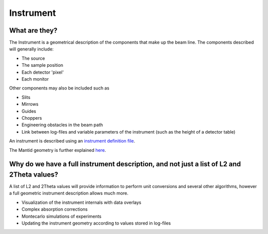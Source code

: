 .. _Instrument:

Instrument
==========

What are they?
--------------

The Instrument is a geometrical description of the components that make
up the beam line. The components described will generally include:

-  The source
-  The sample position
-  Each detector 'pixel'
-  Each monitor

Other components may also be included such as

-  Slits
-  Mirrows
-  Guides
-  Choppers
-  Engineering obstacles in the beam path
-  Link between log-files and variable parameters of the instrument
   (such as the height of a detector table)

An instrument is described using an `instrument definition
file <InstrumentDefinitionFile>`__.

The Mantid geometry is further explained `here <Geometry>`__.

Why do we have a full instrument description, and not just a list of L2 and 2Theta values?
------------------------------------------------------------------------------------------

A list of L2 and 2Theta values will provide information to perform unit
conversions and several other algorithms, however a full geometric
instrument description allows much more.

-  Visualization of the instrument internals with data overlays
-  Complex absorption corrections
-  Montecarlo simulations of experiments
-  Updating the instrument geometry according to values stored in
   log-files



.. categories:: Concepts